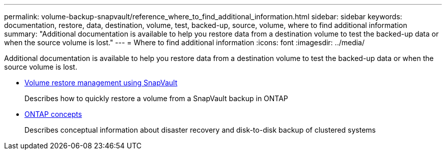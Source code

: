 ---
permalink: volume-backup-snapvault/reference_where_to_find_additional_information.html
sidebar: sidebar
keywords: documentation, restore, data, destination, volume, test, backed-up, source, volume, where to find additional information
summary: "Additional documentation is available to help you restore data from a destination volume to test the backed-up data or when the source volume is lost."
---
= Where to find additional information
:icons: font
:imagesdir: ../media/

[.lead]
Additional documentation is available to help you restore data from a destination volume to test the backed-up data or when the source volume is lost.


* link:/../volume-restore-snapvault/index.html[Volume restore management using SnapVault]
+
Describes how to quickly restore a volume from a SnapVault backup in ONTAP

* https://docs.netapp.com/us-en/ontap/concepts/index.html[ONTAP concepts]
+
Describes conceptual information about disaster recovery and disk-to-disk backup of clustered systems
